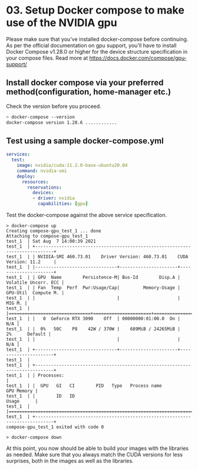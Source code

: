 * 03. Setup Docker compose to make use of the NVIDIA gpu

Please make sure that you've installed docker-compose before continuing.  As per the official documentation on gpu support, you'll have to install Docker Compose v1.28.0 or higher for the device structure specification in your compose files. Read more at https://docs.docker.com/compose/gpu-support/

** Install docker compose via your preferred method(configuration, home-manager etc.)

Check the version before you proceed.

#+begin_src sh
  > docker-compose --version
  docker-compose version 1.28.6 ............
#+end_src


** Test using a sample docker-compose.yml

#+begin_src yaml :tangle ./03-files/docker-compose.yml
  services:
    test:
      image: nvidia/cuda:11.2.0-base-ubuntu20.04
      command: nvidia-smi
      deploy:
        resources:
          reservations:
            devices:
            - driver: nvidia
              capabilities: [gpu]
#+end_src

Test the docker-compose against the above service specification.


#+begin_src shell
  > docker-compose up
  Creating compose-gpu_test_1 ... done
  Attaching to compose-gpu_test_1
  test_1  | Sat Aug  7 14:00:39 2021
  test_1  | +-----------------------------------------------------------------------------+
  test_1  | | NVIDIA-SMI 460.73.01    Driver Version: 460.73.01    CUDA Version: 11.2     |
  test_1  | |-------------------------------+----------------------+----------------------+
  test_1  | | GPU  Name        Persistence-M| Bus-Id        Disp.A | Volatile Uncorr. ECC |
  test_1  | | Fan  Temp  Perf  Pwr:Usage/Cap|         Memory-Usage | GPU-Util  Compute M. |
  test_1  | |                               |                      |               MIG M. |
  test_1  | |===============================+======================+======================|
  test_1  | |   0  GeForce RTX 3090    Off  | 00000000:01:00.0  On |                  N/A |
  test_1  | |  0%   50C    P8    42W / 370W |    689MiB / 24265MiB |      2%      Default |
  test_1  | |                               |                      |                  N/A |
  test_1  | +-------------------------------+----------------------+----------------------+
  test_1  |
  test_1  | +-----------------------------------------------------------------------------+
  test_1  | | Processes:                                                                  |
  test_1  | |  GPU   GI   CI        PID   Type   Process name                  GPU Memory |
  test_1  | |        ID   ID                                                   Usage      |
  test_1  | |=============================================================================|
  test_1  | +-----------------------------------------------------------------------------+
  compose-gpu_test_1 exited with code 0

  > docker-compose down
#+end_src


At this point, you now should be able to build your images with the libraries as needed. Make sure that you always match the CUDA versions for less surprises, both in the images as well as the libraries.
